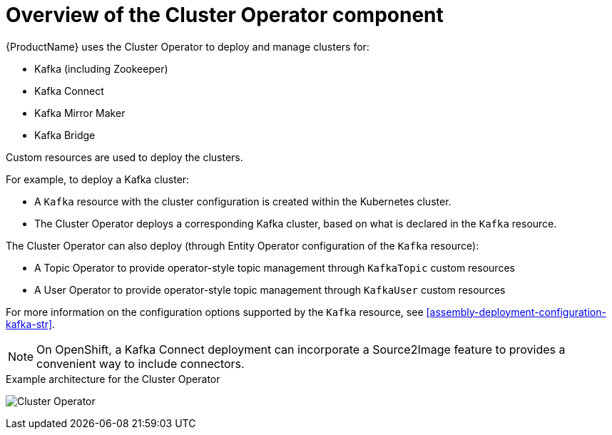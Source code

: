 // Module included in the following assemblies:
//
// assembly-operators-cluster-operator.adoc
// assembly-cluster-operator.adoc

[id='con-what-the-cluster-operator-does-{context}']
= Overview of the Cluster Operator component

{ProductName} uses the Cluster Operator to deploy and manage clusters for:

* Kafka (including Zookeeper)
* Kafka Connect
* Kafka Mirror Maker
* Kafka Bridge

Custom resources are used to deploy the clusters.

For example, to deploy a Kafka cluster:

* A `Kafka` resource with the cluster configuration is created within the Kubernetes cluster.
* The Cluster Operator deploys a corresponding Kafka cluster, based on what is declared in the `Kafka` resource.

The Cluster Operator can also deploy (through Entity Operator configuration of the `Kafka` resource):

* A Topic Operator to provide operator-style topic management through `KafkaTopic` custom resources
* A User Operator to provide operator-style topic management through `KafkaUser` custom resources

For more information on the configuration options supported by the `Kafka` resource, see xref:assembly-deployment-configuration-kafka-str[].

NOTE: On OpenShift, a Kafka Connect deployment can incorporate a Source2Image feature to provides a convenient way to include connectors.

.Example architecture for the Cluster Operator

image:cluster-operator.png[Cluster Operator]
